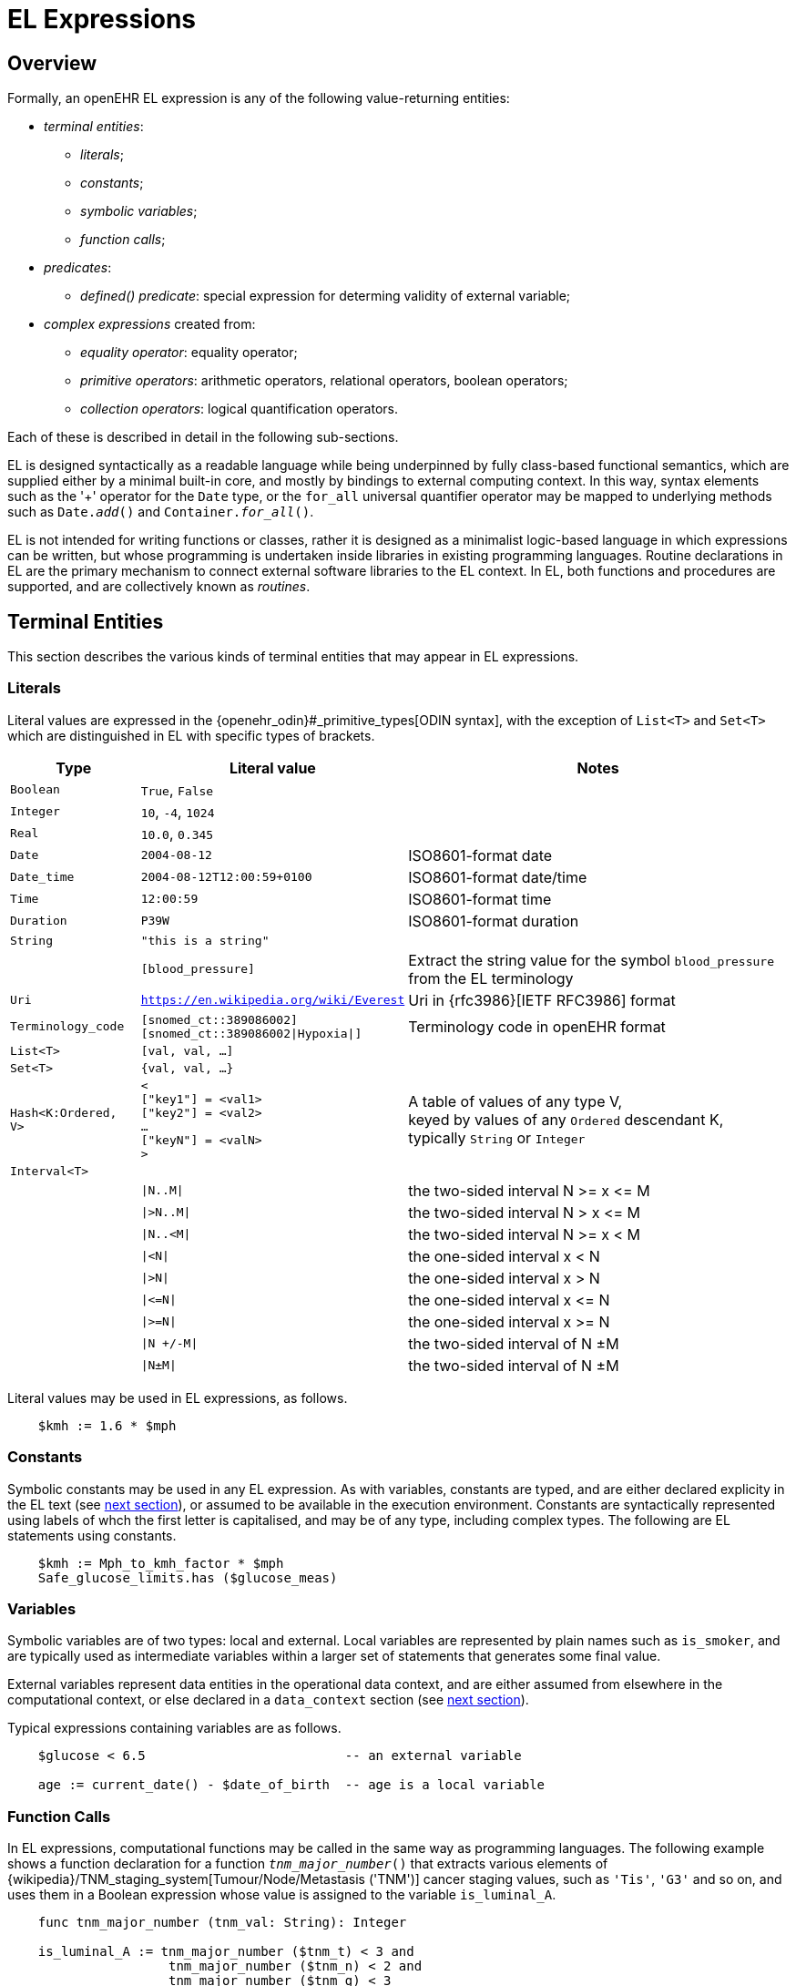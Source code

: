 = EL Expressions

== Overview

Formally, an openEHR EL expression is any of the following value-returning entities:

* _terminal entities_:
** _literals_;
** _constants_;
** _symbolic variables_;
** _function calls_;
* _predicates_:
** _defined() predicate_: special expression for determing validity of external variable;
* _complex expressions_ created from:
** _equality operator_: equality operator;
** _primitive operators_: arithmetic operators, relational operators, boolean operators;
** _collection operators_: logical quantification operators.

Each of these is described in detail in the following sub-sections.

EL is designed syntactically as a readable language while being underpinned by fully class-based functional semantics, which are supplied either by a minimal built-in core, and mostly by bindings to external computing context. In this way, syntax elements such as the '+' operator for the `Date` type, or the `for_all` universal quantifier operator may be mapped to underlying methods such as `Date._add_()` and `Container._for_all_()`.

EL is not intended for writing functions or classes, rather it is designed as a minimalist logic-based language in which expressions can be written, but whose programming is undertaken inside libraries in existing programming languages. Routine declarations in EL are the primary mechanism to connect external software libraries to the EL context. In EL, both functions and procedures are supported, and are collectively known as _routines_.

== Terminal Entities

This section describes the various kinds of terminal entities that may appear in EL expressions.

=== Literals

Literal values are expressed in the {openehr_odin}#_primitive_types[ODIN syntax], with the exception of `List<T>` and `Set<T>` which are distinguished in EL with specific types of brackets.

[cols="1,2,3",options="header"]
|=================================================================
|Type                   |Literal value                          |Notes

| `Boolean`             |`True`, `False`                        |
| `Integer`             |`10`, `-4`, `1024`                     |
| `Real`                |`10.0`, `0.345`                        |
| `Date`                |`2004-08-12`                           |ISO8601-format date
| `Date_time`           |`2004-08-12T12:00:59+0100`             |ISO8601-format date/time
| `Time`                |`12:00:59`                             |ISO8601-format time
| `Duration`            |`P39W`                                 |ISO8601-format duration
| `String`              |`"this is a string"`                   |
|                       |`[blood_pressure]`                     |Extract the string value for the symbol `blood_pressure` from the EL terminology
| `Uri`                 |`https://en.wikipedia.org/wiki/Everest`|Uri in {rfc3986}[IETF RFC3986] format
| `Terminology_code`    |`[snomed_ct::389086002]` +
                         `[snomed_ct::389086002\|Hypoxia\|]`    |Terminology code in openEHR format


| `List<T>`             |`[val, val, ...]`                      |
| `Set<T>`              |`{val, val, ...}`                      |
| `Hash<K:Ordered, V>`  |`< +
                              ["key1"] = <val1> +
                              ["key2"] = <val2> +
                              ... +
                              ["keyN"] = <valN> +
                         >`                                     |A table of values of any type V, +
                                                                 keyed by values of any `Ordered` descendant K, +
                                                                 typically `String` or `Integer`

| `Interval<T>`         |                                       |
|                       |`\|N..M\|`                             |the two-sided interval N >= x \<= M
|                       |`\|>N..M\|`                            |the two-sided interval N > x \<= M
|                       |`\|N..<M\|`                            |the two-sided interval N >= x < M
|                       |`\|<N\|`                               |the one-sided interval x < N
|                       |`\|>N\|`                               |the one-sided interval x > N
|                       |`\|\<=N\|`                             |the one-sided interval x \<= N
|                       |`\|>=N\|`                              |the one-sided interval x >= N
|                       |`\|N +/-M\|`                           |the two-sided interval of N ±M
|                       |`\|N±M\|`                              |the two-sided interval of N ±M
|=================================================================

Literal values may be used in EL expressions, as follows.

----
    $kmh := 1.6 * $mph
----

=== Constants

Symbolic constants may be used in any EL expression. As with variables, constants are typed, and are either declared explicity in the EL text (see <<_declarations, next section>>), or assumed to be available in the execution environment. Constants are syntactically represented using labels of whch the first letter is capitalised, and may be of any type, including complex types. The following are EL statements using constants.

--------
    $kmh := Mph_to_kmh_factor * $mph
    Safe_glucose_limits.has ($glucose_meas)
--------

=== Variables

Symbolic variables are of two types: local and external. Local variables are represented by plain names such as `is_smoker`, and are typically used as intermediate variables within a larger set of statements that generates some final value.

External variables represent data entities in the operational data context, and are either assumed from elsewhere in the computational context, or else declared in a `data_context` section (see <<_declarations, next section>>).

Typical expressions containing variables are as follows.

----
    $glucose < 6.5                          -- an external variable
    
    age := current_date() - $date_of_birth  -- age is a local variable
----

=== Function Calls

In EL expressions, computational functions may be called in the same way as programming languages. The following example shows a function declaration for a function `_tnm_major_number_()` that extracts various elements of {wikipedia}/TNM_staging_system[Tumour/Node/Metastasis ('TNM')] cancer staging values, such as `'Tis'`, `'G3'` and so on, and uses them in a Boolean expression whose value is assigned to the variable `is_luminal_A`.

----
    func tnm_major_number (tnm_val: String): Integer

    is_luminal_A := tnm_major_number ($tnm_t) < 3 and 
                     tnm_major_number ($tnm_n) < 2 and 
                     tnm_major_number ($tnm_g) < 3
----

To be evaluated, function calls must be mappable to class methods in external libraries that are available at EL statement execution time.

=== Built-in Functions

Some common functions are assumed to be provided in an EL environment, in order to enable EL expressions to be more standardised. These can be provided by the implementation using the above methods of declaration and external binding.

The built-in functions are listed below.

----
    current_date(): Date                   -- obtain today's date
    current_time(): Time                   -- obtain the current clock time
    current_date_time(): Date_time         -- obtain the current date and time
    
    sum (Container<T: Numeric>): T         -- compute the sum of members in a container
    min (Container<T: Numeric>): T         -- compute the minimum value in a container
    max (Container<T: Numeric>): T         -- compute the maximum value in a container
    avg (Container<T: Numeric>): T         -- compute the average value in a container

    count (Container<T>): Integer          -- compute the number of items in a container
----

These functions operate as a shorthand for underlying object-oriented calls defined on various kinds of objects, and would be implemented by such mappings. For example, `_current_date_()` might be mapped to a `_now_()` function on the type `Date`. The statistical functions `_sum_()` etc might be mapped to functions of similar names on types such as `Container_numeric`, derived from `Container<T: Numeric>`.

== Predicates

EL predicates are special meta-operators that enable execution to be modified depending on the truth values and availability of referenced data items.

=== defined() Predicate

Variables that are bound to entities in the data context function differently from local variables, since their availability is predicated on the existence of the relevant entities. For example, the variable `body_weight` may be bound to a call that retrieves a patient weight from the EHR, via an appropriate API call. There is no guarantee that the value is available, so `body_weight` may therefore be undefined in a sense not applicable to local variables. In a programming language, if a variable is not explicitly set, it has either the default value of the type (e.g. `0` for `Integer`) or a random value of the correct type. This behaviour is appropriate for local variables, but for external variables that cannot be evaluated because the external entity does not exist, an explicit mechanism is needed to test for validity.

The approach used for EL is to allow external variables to be used freely, as for local variables, but if an external variable cannot be evaluated from the data context, an `'undefined value'` exception is generated, indicating which variable could not be evaluated. The `defined()` predicate provides a way of making an explicit check to avoid an exception, as follows.

----
    if defined ($heart_rate) and defined (blood_pressure) then
        -- statements mentioning $heart_rate and blood_pressure
    end
----

Another difference between external and local variables is when they are evaluated. In the execution of a larger EL text containing multiple mentions of an external variable `v`, is `v` read from the data context only once, at the first mention, or is it evaluated new each time, or on some other basis? The approach used in EL is to allow the evaluation basis to be stated in the context binding section of an EL text using the `_currency_` property.

== Complex Expressions

Complex expressions in EL consist of non-atomic value-returning expressions, in a familiar typed, operator-based syntax common to many programming languages and logics. In EL, the syntactic use of operators is understood as a shorthand for certain functions assumed to be available on certain types, and an EL implementation would map such operators to the appropriate methods in a class library.

=== Equality Operator

The equality operator `=` is special in EL as in most languages, and has two meanings. For all primitive types, the semantics are value comparison, while for container and other non-primitive types, the semantics are reference comparison.

=== Primitive Operators

Primitive operators in EL are the infix or prefix syntax form of various functions available on primitive types. For example, the operator `-` (minus) is defined on the class `Numeric` (an inheritance ancestor of the classes `Integer`, `Real` etc) as the following (using syntax from Java, TypeScript and similar languages):

[source,java]
----
    T function minus<T extends Numeric> (T other)
----

This means that where the expression `100 - 5` is encountered in EL, what is really invoked is `Integer._minus_()`, specifically `100.minus(5)`.

The operators for Numeric and Boolean types supported in EL are shown below.

[cols="1,1,1,3",options="header"]
|=================================================================
|Identifier   |Textual +
               Rendering 	  |Symbolic +
                               Rendering  |Meaning
                               
4+^h|Arithmetic Operators - Numeric operands and result; descending precendence order

|exp          | ^             |^          |Exponentiation
|times        | *             |*          |Multiplication
|divide       | /             |/          |Division
|mod          | %             |%          |Modulo (whole number) division
|plus         | +             |+          |Addition
|minus        | -             |-          |Subtraction

4+^h|Relational Operators - Numeric, Date/time operands and Boolean result; equal precedence

|eq           | =             |=          |Value equality
|ne           | !=            |≠          |Inequality relation
|lt           | <             |<          |Less than relation
|le           | \<=           |≤          |Less than or equal relation
|gt           | >             |>          |Greater than relation
|ge           | >=            |≥          |Greater than or equal relation

4+^h|Logical Operators - Boolean operands and result; descending precendence order

|not          |not, ~ 		|∼  		 |Negation, "not p"
|and          |and 			|∧ 			|Logical conjunction, "p and q"
|or           |or 			|∨ 			|Logical disjunction, "p or q"
|xor          |xor 			|⊻ 			 |Exclusive or, "only one of p or q"
|implies      |implies 		|⇒ 			 |Material implication, "p implies q", or "if p then q"

4+^h|Constraint Operators - Boolean result

|matches      |matches 		|∈  		 |Set membership, as per {openehr_am_adl2}[openEHR ADL]

|=================================================================

In addition, some operators are defined on the other primitive types, corresponding to underlying functions defined on the relevant types. These are as follows:

[cols="1,2,4",options="header"]
|=================================================================
|Operator       |Typical +
                 method    	                                    |Meaning
                               
3+^h|String Operators

|`+`             |`append(other: String)`                       |String concatenation, appending

3+^h|Date/time arithmetic operators

|`+`             |`Date.add(d: Duration): Date`                 |Add a duration to a date
|`+`             |`Time.add(d: Duration): Time`                 |Add a duration to a time
|`+`             |`Date_time.add(d: Duration): Date_time`       |Add a duration to a date/time
|`+`             |`Duration.add(d: Duration): Duration`         |Add a duration to a duration

|`-`             |`Date.subtract(d: Duration): Date`            |Subtract a duration from a date
|`-`             |`Time.subtract(d: Duration): Time`            |Subtract a duration from a time
|`-`             |`Date_time.subtract(d: Duration): Date_time`  |Subtract a duration from a date/time
|`-`             |`Duration.subtract(d: Duration): Duration`    |Subtract a duration from a duration

|`-`             |`Date.diff(d: Date): Duration`                |Difference of two dates
|`-`             |`Time.diff(d: Time): Duration`                |Difference of two times
|`-`             |`Date_time.diff(d: Date_time): Duration`      |Difference of two date/times

3+^h|Duration arithmetic operators

|`+`             |`Duration.add(d: Duration): Duration`         |Add a duration to a duration
|`-`             |`Duration.subtract(d: Duration): Duration`    |Subtract a duration from a duration

|=================================================================

Operator semantics that require further explanation are described below.

==== Logical Negation

All Boolean operators take Boolean operands and generate a Boolean result. The `not` operator can be applied as a prefix operator to all operators returning a Boolean result as well as a parenthesised Boolean expression.

==== Precedence and Parentheses

The precedence of operators follows the order shown in the operator tables above. To change precedence, parentheses can be used in the fashion typical of most programming languages, as shown below.

--------
    at_risk := $systolic_bp > 140 and ($is_smoker or $is_hypertensive)
--------

=== Collection Operators

A common need in an expression language featuring container types (i.e. sets, lists etc) is the need to perform basic reasoning over them. The two standard operators from predicate logic `there exists` (∃ operator) and `for all` (∀ operator) are defined in EL for the container types, and are kinds of Boolean-returning expressions.

The syntax of `there exists` is as follows:

----
    there_exists v in container_var : <Boolean expression mentioning v> 
----

Here, the `:` symbol is usually read in English as 'such that'. The expression may be used as in the following example:

----
    if there_exists v in $systolic_bp_samples : v > Systolic_bp_threshold then
        -- statements
    end
----

The `for_all` operator has similar syntax:

----
    for_all v in container_var : <Boolean expression mentioning v>
----

Here, the `:` symbol is normally read as 'it holds that' A typical use is as follows:

----
    if for_all v in $systolic_bp_samples : v <= Systolic_bp_threshold then
        -- statements
    end
----

The syntactic form of these two operators can be understood as a shorthand for the following underlying functions defined on the container types, available in most programming language libraries. The argument to both functions is a function object with signature `<v:T>: Boolean`.

----
    there_exists (test(v: T): Boolean): Boolean
            -- True if there is any v in container for which test (v) is True

    for_all (test(v: T): Boolean): Boolean
            -- True if for every v in container, test (v) is True
----
